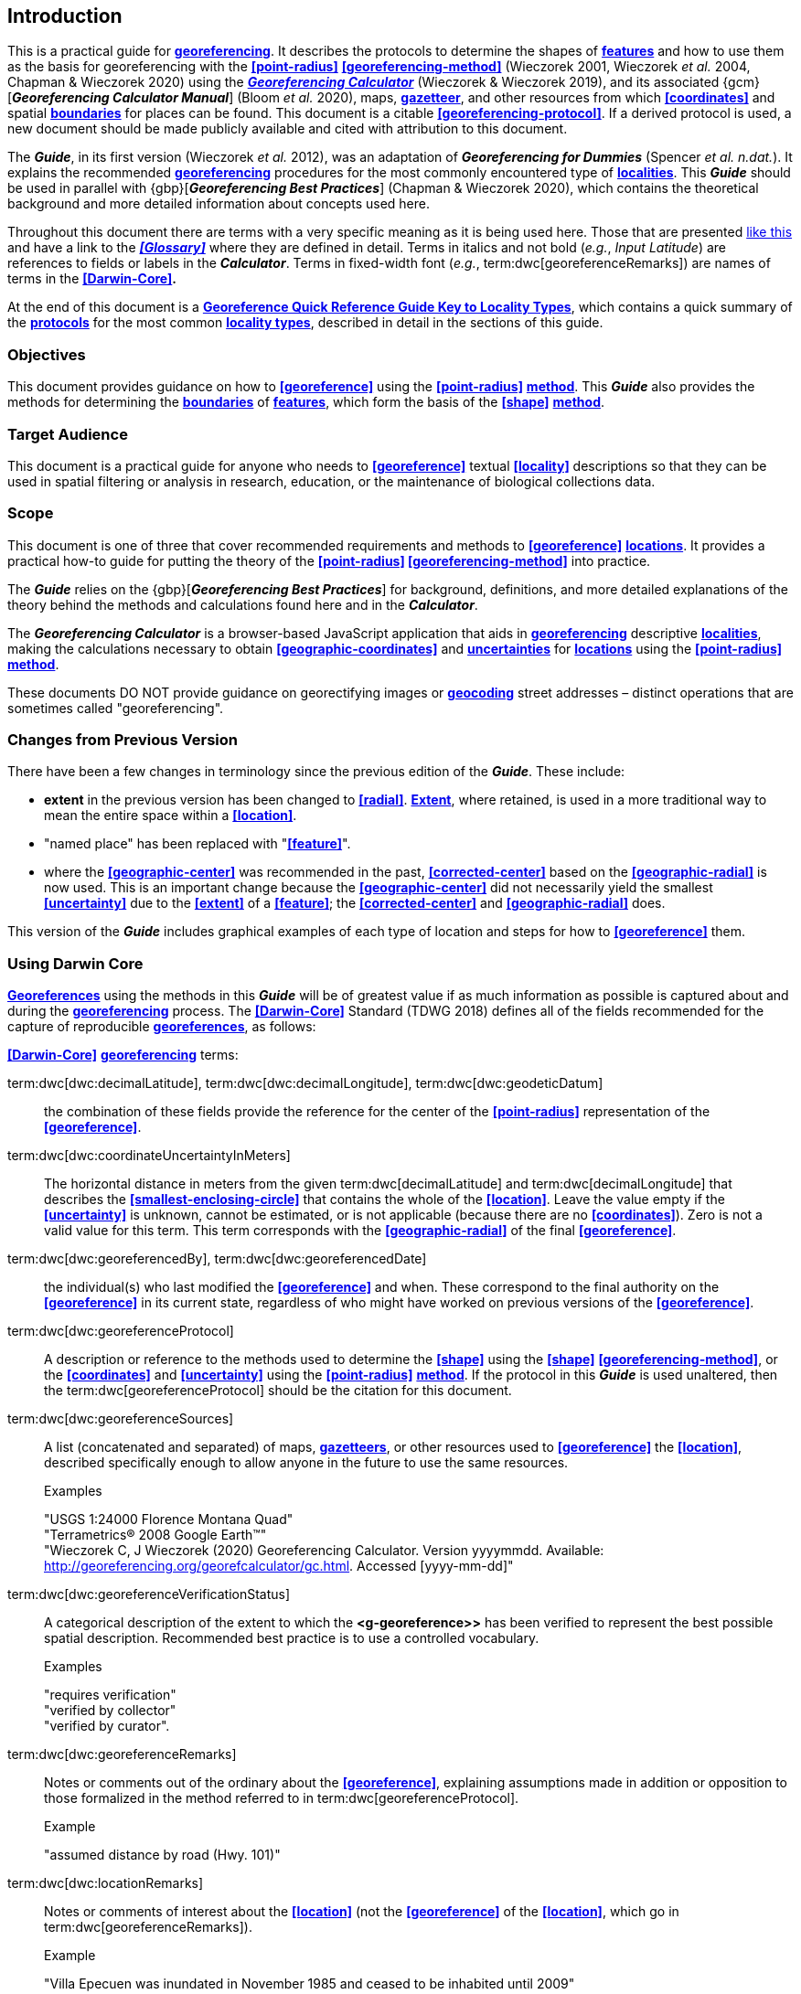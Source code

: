== Introduction

This is a practical guide for **<<georeference,georeferencing>>**. It describes the protocols to determine the shapes of **<<feature,features>>** and how to use them as the basis for georeferencing with the **<<point-radius>>** **<<georeferencing-method>>** (Wieczorek 2001, Wieczorek _et al._ 2004, Chapman & Wieczorek 2020) using the http://georeferencing.org/georefcalculator/gc.html[*_Georeferencing Calculator_*] (Wieczorek & Wieczorek 2019), and its associated {gcm}[*_Georeferencing Calculator Manual_*] (Bloom _et al._ 2020), maps, **<<gazetteer,gazetteer>>**, and other resources from which **<<coordinates>>** and spatial **<<boundary,boundaries>>** for places can be found. This document is a citable **<<georeferencing-protocol>>**. If a derived protocol is used, a new document should be made publicly available and cited with attribution to this document.

The *_Guide_*, in its first version (Wieczorek _et al._ 2012), was an adaptation of *_Georeferencing for Dummies_* (Spencer _et al. n.dat._). It explains the recommended **<<georeference,georeferencing>>** procedures for the most commonly encountered type of **<<locality,localities>>**. This *_Guide_* should be used in parallel with {gbp}[*_Georeferencing Best Practices_*] (Chapman & Wieczorek 2020), which contains the theoretical background and more detailed information about concepts used here.

Throughout this document there are terms with a very specific meaning as it is being used here. Those that are presented <<accuracy,like this>> and have a link to the *_<<Glossary>>_* where they are defined in detail. Terms in italics and not bold (_e.g._, _Input Latitude_) are references to fields or labels in the *_Calculator_*. Terms in fixed-width font (_e.g._, term:dwc[georeferenceRemarks]) are names of terms in the *<<Darwin-Core>>.*

At the end of this document is a **<<key-to-locality-types,Georeference Quick Reference Guide Key to Locality Types>>**, which contains a quick summary of the **<<georeferencing-protocol,protocols>>** for the most common **<<locality-type,locality types>>**, described in detail in the sections of this guide.

=== Objectives

This document provides guidance on how to **<<georeference>>** using the **<<point-radius>>** **<<georeferencing-method,method>>**. This *_Guide_* also provides the methods for determining the **<<boundary,boundaries>>** of **<<feature,features>>**, which form the basis of the **<<shape>>** **<<georeferencing-method,method>>**.

=== Target Audience

This document is a practical guide for anyone who needs to **<<georeference>>** textual **<<locality>>** descriptions so that they can be used in spatial filtering or analysis in research, education, or the maintenance of biological collections data.

=== Scope

This document is one of three that cover recommended requirements and methods to **<<georeference>>** **<<location,locations>>**. It provides a practical how-to guide for putting the theory of the **<<point-radius>> <<georeferencing-method>>** into practice.

The *_Guide_* relies on the {gbp}[*_Georeferencing Best Practices_*] for background, definitions, and more detailed explanations of the theory behind the methods and calculations found here and in the *_Calculator_*.

The *_Georeferencing Calculator_* is a browser-based JavaScript application that aids in **<<georeference,georeferencing>>** descriptive **<<locality,localities>>**, making the calculations necessary to obtain **<<geographic-coordinates>>** and **<<uncertainty,uncertainties>>** for **<<location,locations>>** using the **<<point-radius>>** **<<georeferencing-method,method>>**.

These documents DO NOT provide guidance on georectifying images or **<<geocode,geocoding>>** street addresses – distinct operations that are sometimes called "georeferencing".

=== Changes from Previous Version

There have been a few changes in terminology since the previous edition of the *_Guide_*. These include:

* *extent* in the previous version has been changed to **<<radial>>**. **<<extent,Extent>>**, where retained, is used in a more traditional way to mean the entire space within a **<<location>>**.
* "named place" has been replaced with "**<<feature>>**".
* where the **<<geographic-center>>** was recommended in the past, **<<corrected-center>>** based on the **<<geographic-radial>>** is now used. This is an important change because the **<<geographic-center>>** did not necessarily yield the smallest **<<uncertainty>>** due to the **<<extent>>** of a **<<feature>>**; the **<<corrected-center>>** and **<<geographic-radial>>** does.

This version of the *_Guide_* includes graphical examples of each type of location and steps for how to **<<georeference>>** them.

=== Using Darwin Core

**<<georeference,Georeferences>>** using the methods in this *_Guide_* will be of greatest value if as much information as possible is captured about and during the **<<georeference,georeferencing>>** process. The **<<Darwin-Core>>** Standard (TDWG 2018) defines all of the fields recommended for the capture of reproducible **<<georeference,georeferences>>**, as follows:

*<<Darwin-Core>>* **<<georeference,georeferencing>>** terms:

term:dwc[dwc:decimalLatitude], term:dwc[dwc:decimalLongitude], term:dwc[dwc:geodeticDatum]:: the combination of these fields provide the reference for the center of the **<<point-radius>>** representation of the **<<georeference>>**.
term:dwc[dwc:coordinateUncertaintyInMeters]::  The horizontal distance in meters from the given term:dwc[decimalLatitude] and term:dwc[decimalLongitude] that describes the **<<smallest-enclosing-circle>>** that contains the whole of the **<<location>>**. Leave the value empty if the **<<uncertainty>>** is unknown, cannot be estimated, or is not applicable (because there are no **<<coordinates>>**). Zero is not a valid value for this term. This term corresponds with the **<<geographic-radial>>** of the final **<<georeference>>**.
term:dwc[dwc:georeferencedBy], term:dwc[dwc:georeferencedDate]:: the individual(s) who last modified the **<<georeference>>** and when. These correspond to the final authority on the **<<georeference>>** in its current state, regardless of who might have worked on previous versions of the **<<georeference>>**.
term:dwc[dwc:georeferenceProtocol]::  A description or reference to the methods used to determine the **<<shape>>** using the **<<shape>>** **<<georeferencing-method>>**, or the **<<coordinates>>** and **<<uncertainty>>** using the **<<point-radius>>** **<<georeferencing-method,method>>**. If the protocol in this *_Guide_* is used unaltered, then the term:dwc[georeferenceProtocol] should be the citation for this document.
term:dwc[dwc:georeferenceSources]::  A list (concatenated and separated) of maps, **<<gazetteer,gazetteers>>**, or other resources used to **<<georeference>>** the **<<location>>**, described specifically enough to allow anyone in the future to use the same resources.
+
.{blank}
[caption=Examples]
====
"USGS 1:24000 Florence Montana Quad" +
"Terrametrics® 2008 Google Earth™" +
"Wieczorek C, J Wieczorek (2020) Georeferencing Calculator. Version yyyymmdd. Available: http://georeferencing.org/georefcalculator/gc.html. Accessed [yyyy-mm-dd]"
====

term:dwc[dwc:georeferenceVerificationStatus]::  A categorical description of the extent to which the **<g-georeference>>** has been verified to represent the best possible spatial description. Recommended best practice is to use a controlled vocabulary.
+
.{blank}
[caption=Examples]
====
"requires verification" +
"verified by collector" +
"verified by curator".
====

term:dwc[dwc:georeferenceRemarks]::  Notes or comments out of the ordinary about the **<<georeference>>**, explaining assumptions made in addition or opposition to those formalized in the method referred to in term:dwc[georeferenceProtocol].
+
.{blank}
[caption=Example]
====
"assumed distance by road (Hwy. 101)"
====

term:dwc[dwc:locationRemarks]::  Notes or comments of interest about the **<<location>>** (not the **<<georeference>>** of the **<<location>>**, which go in term:dwc[georeferenceRemarks]).
+
.{blank}
[caption=Example]
====
"Villa Epecuen was inundated in November 1985 and ceased to be inhabited until 2009"
====

For additional community discussion and recommendations, see the **<<Darwin-Core>>** Project wiki (Wieczorek 2017), the https://github.com/tdwg/dwc-qa/wiki/Webinars[_Darwin Core Hour Webinars_] and {gbp}[*_Georeferencing Best Practices_*].

=== Georeferencing Concepts

One of the goals of **<<georeference,georeferencing>>** following best practices is to be sure that enough information is provided in the output so that the **<<georeference>>** is repeatable (see {gbp}#principles-of-best-practice[Principles of Best Practice] in *_Georeferencing Best Practices_*). To that end, this document provides a set of recipes for **<<georeference,georeferencing>>** various **<<locality-type,locality-types>>** using the *_Georeferencing Calculator_*. The *_Calculator_* allows you to make distinct kinds of calculations based on the **<<locality-type>>** (<<Locality Type>>). When the **<<locality-type>>** is chosen from the predefined list, the *_Calculator_* presents input boxes for all of the parameters needed for that type of calculation. Note that the **<<locality-type>>** is for the most specific **<<locality-clause,clause>>** in the **<<locality>>** description (see {gbp}#parsing-the-locality-description[Parsing the Locality Description] in *_Georeferencing Best Practices_*), but there may be information for other **<<locality-clause,clauses>>** or other parts of the **<<location>>** record that help to constrain the **<<location>>** and come into play when a **<<feature>>** **<<boundary>>** is determined. Many *_Calculator_* parameters are used for more than one **<<locality-type>>**. Rather than repeat the explanation for each **<<locality-type>>**, they are collected here for common reference. Some **<<locality-type,locality-types>>** require specific parameters, for which the corresponding explanations are included in each subsection of <<Georeferencing Methods for Locality Type>>. Refer to the {gcm}[*_Georeferencing Calculator Manual_*] (Bloom _et al._ 2020) for details about the *_Calculator_* not answered in this document.

[#s-locality-type]
==== Locality Type

The **<<locality-type>>** refers to the pattern of the most specific part of a **<<locality>>** description to be **<<georeference,georeferenced>>** – the one that determines which calculation method to use. The *_Calculator_* has options to compute **<<georeference,georeferences>>** for six basic **<<locality-type,locality-types>>**:

* **<<coordinates,Coordinates>>** only.
* Geographic **<<feature>>** only.
* Distance only.
* Distance along a path.
* Distance along orthogonal **<<direction,directions>>**.
* Distance at a **<<heading>>**.

Selecting a **<<locality-type,Locality-Type>>** will configure the *_Calculator_* to show all of the parameters that need to be set to perform the **<<georeference>>** calculation. This *_Guide_* gives specific instructions for how to set the parameters for many different examples of each of the **<<locality-type,Locality-Types>>**.

[#s-corrected-center]
==== Corrected Center

The **<<corrected-center>>** is the point within a **<<location>>**, or on its  **<<boundary>>**, that minimizes the **<<geographic-radial>>** (see <<Radial of Feature>>). This point is obtained by finding the **<<smallest-enclosing-circle>>** that contains the entire **<<feature>>**, and then taking the center of that circle (xref:img-corrected-center[xrefstyle="short"]A). If that center does not fall on or inside the **<<boundary,boundaries>>** of the **<<feature>>**, find the **<<smallest-enclosing-circle>>** that contains the entire **<<feature>>**, *but* has its center on the **<<boundary>>** of the **<<feature>>** (xref:img-corrected-center[xrefstyle="short"]B). Note that in the corrected case, the new circle, and hence the **<<radial>>**, will always be larger than the uncorrected one. In the *_Calculator_*, the **<<coordinates>>** corresponding to the **<<corrected-center>>** are labelled as _Input Latitude_ and _Input Longitude_.


[#img-corrected-center]
.*A*: The *center* ⓐ of the **<<smallest-enclosing-circle>>** of a **<<feature>>** (polygon highlighted in light grey). Note that the center does not fall within the **<<boundary>>** of the **<<feature>>**. **B**: The **<<corrected-center>>** ⓑ, which is on the **<<boundary>>** of the **<<feature>>**, and the corresponding **<<geographic-radial>>** ⓒ.
image::img/web/corrected-center.png[width=597,align="center"]

==== Radial of Feature

A **<<feature>>** is a place in the **<<locality>>** description that has an **<<extent>>** and can be delimited by a  **<<boundary>>**. The **<<geographic-radial>>** of the **<<feature>>** (shown as _Radial of Feature_ in the *_Calculator_*) is the distance from the **<<corrected-center>>** of the **<<feature>>** to the furthest point on the **<<geographic-boundary>>** of that **<<feature>>** (see xref:img-corrected-center[xrefstyle="short"] and {gbp}#extent-of-a-location[Extent of a Location] in *_Georeferencing Best Practices_*). Note that the radial was called "*extent*" in early versions of the *_Calculator_*.

NOTE: The final <<georeference>> will have a <<geographic-radial>> distinct from the <<geographic-radial>> of any of the <<feature,features>> in the <<locality>> description (because it will also encompass all sources of <<uncertainty>>), and this will be captured in the output from the Calculator in the *Uncertainty* field.

[#s-latitude]
==== Latitude

Labelled as _Input Latitude_ in the *_Calculator_*. The **<<geographic-coordinates,geographic-coordinate>>** north or south of the equator (where **<<latitude>>** is 0) that represents the starting point for a **<<georeference>>** calculation and depends on the **<<locality-type>>**.

**<<latitude,Latitudes>>** in **<<decimal-degrees>>** north of the equator are positive by convention, while **<<latitude,latitudes>>** to the south are negative. The *_Calculator_* supports three degree-based **<<geographic-coordinates,geographic-coordinate>>** formats for **<<latitude>>** and **<<longitude>>**: **<<decimal-degrees>>** (_e.g._, −41.0570673), degrees decimal minutes (_e.g._, 41° 3.424"), and **<<DMS,degrees-minutes-seconds>>** (_e.g._, 41° 3' 25.44" S).

[#s-longitude]
==== Longitude

Labelled as _Input Longitude_ in the *_Calculator_*. The **<<geographic-coordinates,geographic-coordinate>>** east or west of the **<<prime-meridian>>** (an arc between the north and south poles where **<<longitude>>** is 0) that represents the starting point for a **<<georeference>>** calculation and depends on the **<<locality-type>>**.

**<<longitude,Longitudes>>** in **<<decimal-degrees>>** east of the **<<prime-meridian>>** are positive by convention, while **<<longitude,longitudes>>** to the west are negative. The *_Calculator_* supports three degree-based **<<geographic-coordinates,geographic-coordinate>>** formats for **<<latitude>>** and **<<longitude>>**: **<<decimal-degrees>>** (−71.5246934), degrees decimal minutes (71° 31.482"), and **<<DMS,degrees-minutes-seconds>>** (71° 31' 28.90" W).

==== Coordinate Source

The _Coordinate Source_ is the type of resource (map type, **<<GPS>>**, **<<gazetteer>>**, **<<locality>>** description) from which the starting _Input Latitude_ and _Longitude_ were derived.

// TODO That > sign after Maps?
NOTE: More often than not, the original **<<coordinates>>** are used to find the general vicinity of the **<<location>>** on a map, after which the process of determining the **<<corrected-center>>** provides the new **<<coordinates>>**. The **Coordinate Source** to use in the **Calculator** in this case is the map from which the **<<corrected-center>>** was determined, not the original source used to determine the general vicinity on the map. For example, suppose the original **<<coordinates>>** came from a **<<gazetteer>>**, but the **<<boundary>>** and **<<corrected-center>>** of the **<<feature>>** were determined from Google Maps™, the **Coordinate Source** would be "**Google Earth/Maps >2008**", not "**gazetteer**".

This term is related to, but *NOT* the same as, the **<<Darwin-Core>>** term term:dwc[georeferenceSources], which requires the specific resources used rather than their type. Note that the **<<uncertainty,uncertainties>>** from the two sources _gazetteer_ and _locality description_ can not be anticipated universally, and therefore do not contribute to the global **<<uncertainty>>** in the calculations. If the **<<error>>** characteristics of these sources are known, they can be added in the _Measurement Error_ field before calculating. If the source _GPS_ is selected, the label for _Measurement Error_ will change to _GPS Accuracy_, which is where the **<<accuracy>>** of the **<<GPS>>** (see {gbp}#using-a-gps[Using a GPS] in *_Georeferencing Best Practices_*) at the time the **<<coordinates>>** were taken should be entered.

[#s-coordinate-format]
==== Coordinate Format

The _Coordinate Format_ in the *_Calculator_* defines the representation of the original **<<geographic-coordinates>>** (**<<decimal-degrees>>**, **<<DMS,degrees-minutes-seconds>>** degrees decimal minutes) of the **<<coordinates,coordinate>>** source.

NOTE: More often than not, the original **<<coordinates>>** are used to find the general vicinity of the **<<location>>** on a map, after which the process of determining the **<<corrected-center>>** provides the new **<<coordinates>>**. The **Coordinate Format** to use in the **Calculator** in this case is the **<<coordinate-format>>** on the map from which the **<<corrected-center>>** was determined, not the <<coordinate-format>> of the original source used to determine the general vicinity on the map. For example, suppose the original **<<coordinates>>** came from a **<<gazetteer>>** in <<DMS,degrees minutes seconds>>, but the **<<boundary>>** and **<<corrected-center>>** of the **<<feature>>** were determined from Google Maps™, the **Coordinate Format** would be **decimal degrees**, not **degrees minutes seconds**.

This term is equivalent to the **<<Darwin-Core>>** term term:dwc[verbatimCoordinateSystem]. Selecting the original **<<coordinate-format>>** allows the **<<coordinates>>** to be entered in their native format and forces the *_Calculator_* to present appropriate options for **<<coordinate-precision>>**. Changing the **<<coordinate-format>>** will automatically reset the **<<coordinate-precision>>** value to _nearest degree_. Be sure to correct this for the actual **<<coordinate-precision>>**. The *_Calculator_* stores **<<coordinates>>** in **<<decimal-degrees>>** to seven decimal places. This is to preserve the correct **<<coordinates>>** in all formats regardless of how many **<<coordinates,coordinate>>** transformations are done.

[#s-coordinate-precision]
==== Coordinate Precision

Labeled in the *_Calculator_* as _Precision_ in the first column of input parameters, this drop-down list is populated with levels of **<<precision>>** in keeping with the **<<coordinate-format>>** chosen. For example, with a _Coordinate Format_ of _degrees minutes seconds_, an _Input Latitude_ of 35° 22' 24" N and an _Input Longitude_ of 105° 22' 28" W, the _Coordinate Precision_ would be _nearest second_. A value of _exact_ is any level of **<<precision>>** higher than the otherwise highest **<<precision>>** given on a list. Sources of **<<coordinate-precision>>** may include paper or digital maps, digital imagery, **<<GPS>>**, **<<gazetteer,gazetteers>>**, or **<<locality>>** descriptions.

NOTE: The **Coordinate Precision** to use in the **Calculator** is the **<<coordinate-precision>>** of the map from which the **<<corrected-center>>** was determined, not the **<<coordinate-precision>>** of the original source used to determine the general vicinity on the map. For example, suppose the original **<<coordinates>>** came from a **<<gazetteer>>**, but the **<<boundary>>** and **<<corrected-center>>** of the **<<feature>>** were determined from *_Google Maps_*, the **Coordinate Precision** would be determined by the number of digits of **<<decimal-degrees>>** you captured from the **<<corrected-center>>** on Google Maps™, not the **Coordinate Precision** of the **<<coordinates>>** from the original **<<gazetteer>>** entry. If you use all of the digits provided on Google Maps™, the **Coordinate Precision** would be **exact**.

NOTE: This term is similar to, but **NOT** the same as, the <<Darwin-Core>> term term:dwc[coordinatePrecision], which applies to the output **<<coordinates>>**.

[#s-datum]
==== Datum

Defines the position of the origin and orientation of an **<<ellipsoid>>** upon which the **<<coordinates>>** are based for the given _Input Latitude_ and __Longitude__ (see {gbp}#coordinate-reference-system[Coordinate Reference System] in *_Georeferencing Best Practices_*).

NOTE: The **Datum** to use in the **Calculator** is the **<<datum>>** (or **<<ellipsoid>>**) of the map from which the **<<corrected-center>>** was determined. For example, suppose the original **<<coordinates>>** came from a **<<gazetteer>>** with an unknown <<datum>>, but the **<<boundary>>** and **<<corrected-center>>** of the **<<feature>>** were determined from Google Maps™, the **Datum** would be **WGS84**, not **datum not recorded**.

The term _Datum_ in the *_Calculator_* is equivalent to the **<<Darwin-Core>>** term term:dwc[geodeticDatum]. The *_Calculator_* includes **<<ellipsoid,ellipsoids>>** on the __Datum __drop-down list, as sometimes that is all that **<<coordinates,coordinate>>** source shows. The choice of **<<datum>>** in the *_Calculator_* has two important effects. The first is the contribution to **<<uncertainty>>** if the **<<datum>>** of the input **<<coordinates>>** is not known. If the **<<datum>>** and **<<ellipsoid>>** are not known, _datum not recorded_ must be selected. **<<uncertainty,Uncertainty>>** due to an unknown **<<datum>>** can be severe and varies geographically in a complex way with a worst-case contribution of 5359 m (see {gbp}#coordinate-reference-system[Coordinate Reference System] in *_Georeferencing Best Practices_*). The second important effect of the **<<datum>>** selection is to provide the characteristics of the **<<ellipsoid>>** model of the earth, on which the distance calculations depend.

[#s-direction]
==== Direction

The _Direction_ in the *_Calculator_* is the **<<heading>>** given in the **<<locality>>** description, either as a standard compass point (see https://en.wikipedia.org/wiki/Boxing_the_compass[_Boxing the compass_]) or as a number of degrees in the clockwise direction from north. True North is not the same as Magnetic North (see {gbp}#headings[Headings] in *_Georeferencing Best Practices_*). If a **<<heading>>** is known to be a magnetic **<<heading>>**, it will have to be converted into a true **<<heading>>** (see NOAA's https://www.ngdc.noaa.gov/geomag/calculators/magcalc.shtml[_Magnetic Field Calculator_]) before it can be used in the *_Georeferencing Calculator_*. If _degrees from N_ is selected, a text box will appear to the right of the selection, into which the degree **<<heading>>** should be entered.

NOTE: Some marine **<<locality>>** descriptions reference a direction (azimuth) toward a landmark rather than a **<<heading>>** from the current **<<location>>** (e.g., "327° to Nubble Lighthouse"). To make a **Distance** at a **<<heading>>** calculation for such a **<<locality>>** description, use the compass point 180 degrees from the one given in the **<<locality>>** description (147° in the example above) as the **Direction**.

==== Offset Distance

The _Offset Distance_ in the *_Calculator_* is the linear surface distance from a point of origin. **<<offset,Offsets>>** are used for the _Locality Types_ _Distance at a heading_ and _Distance only_. If the _Locality Type_ _Distance along orthogonal directions_ is selected, there are two distinct **<<offset,offsets>>**:

North or South Offset Distance:: The distance to the north or south (set with the selection box to the right of the distance text box) of the _Input Latitude_.

East or West Offset Distance:: The distance to the east or west (set with the selection box to the right of the distance text box) of the _Input Longitude_.

==== Distance Units

The _Distance Units_ selection denotes the real world units used in the **<<locality>>** description. It is important to select the original units as given in the description. This is needed to incorporate the **<<uncertainty>>** from **<<Distance Precision>>** properly. If the **<<locality>>** description does not include distance units, use the distance units of the map from which measurements are derived.

.{blank}
====
* select _mi_ for "10 mi E (by air) Bakersfield"
* select _km_ for "3.2 km SE of Lisbon"
* select _km_ for measurements in Google Maps™ where the distance units are set to _km_.
====

==== Distance Precision

The _Distance Precision_, labeled in the *_Calculator_* as _Precision_ in the second column of input parameters, refers to the **<<precision>>** with which a distance was described in a **<<locality>>** (see {gbp}#uncertainty-related-to-offset-precision[Uncertainty Related to Offset Precision] in *_Georeferencing Best Practices_*). This drop-down list is populated based on the _Distance Units_ chosen and contains powers of ten and simple fractions to indicate the **<<precision>>** demonstrated in the verbatim original **<<offset>>**.

.{blank}
====
* select _1 mi_ for "6 mi NE of Davis"
* select _¼ km_ for "3.75 km W of Hamilton"
====

==== Measurement Error

The _Measurement Error_ accounts for **<<error>>** associated with the ability to distinguish one point from another using any measuring tool, such as rulers on paper maps or the measuring tools on Google Maps™ or Google Earth™. The units of measurement must be the same as those in the **<<locality>>** description as captured in _Distance Units_ (see <<Distance Units>>). The _Distance Converter_ at the bottom of the *_Calculator_* is provided to aid in changing a measurement to the **<<locality>>** description units. For example, a measurement error of 1 mm on a map of 1:24,000 scale would be 24 m.

==== GPS Accuracy

// TODO Enter a value... bad grammar.
When _GPS_ is selected from the _Coordinate Source_ drop-down list, the label for the _Measurement Error_ text box changes to _GPS Accuracy_. Enter a value that we recommend is at least twice the value given by the **<<GPS>>** at the time the **<<coordinates>>** were captured (see {gbp}#uncertainty-due-to-gps[Uncertainty due to GPS] in *_Georeferencing Best Practices_*). If _GPS Accuracy_ is not known, enter 100 m for standard hand-held **<<GPS>>** **<<coordinates>>** taken before 1 May 2000 when Selective Availability was discontinued. After that, use 30 m as a conservative default value.

[#s-uncertainty]
==== Uncertainty

The _Uncertainty_ in the *_Calculator_* is the calculated result of the combination of all sources of **<<uncertainty>>** (**<<coordinate-precision>>**, unknown **<<datum>>**, data source, **<<GPS>>** **<<accuracy>>**, measurement **<<error>>**, **<<feature>> <<extent>>**, distance **<<precision>>**, and **<<heading>>** **<<precision>>**) expressed as a linear distance – the **<<geographic-radial>>** of the **<<georeference>>** and the **<<radial,radius>>** in the **<<point-radius>>** **<<georeferencing-method,method>>** (Wieczorek _et al._ 2004). Along with the _Output Latitude_, _Output Longitude_, and _Datum_, the **<<radial,radius>>** defines a circle containing all of the possible places a **<<locality>>** description could mean. In the *_Calculator_* the _Uncertainty_ is given in meters.

